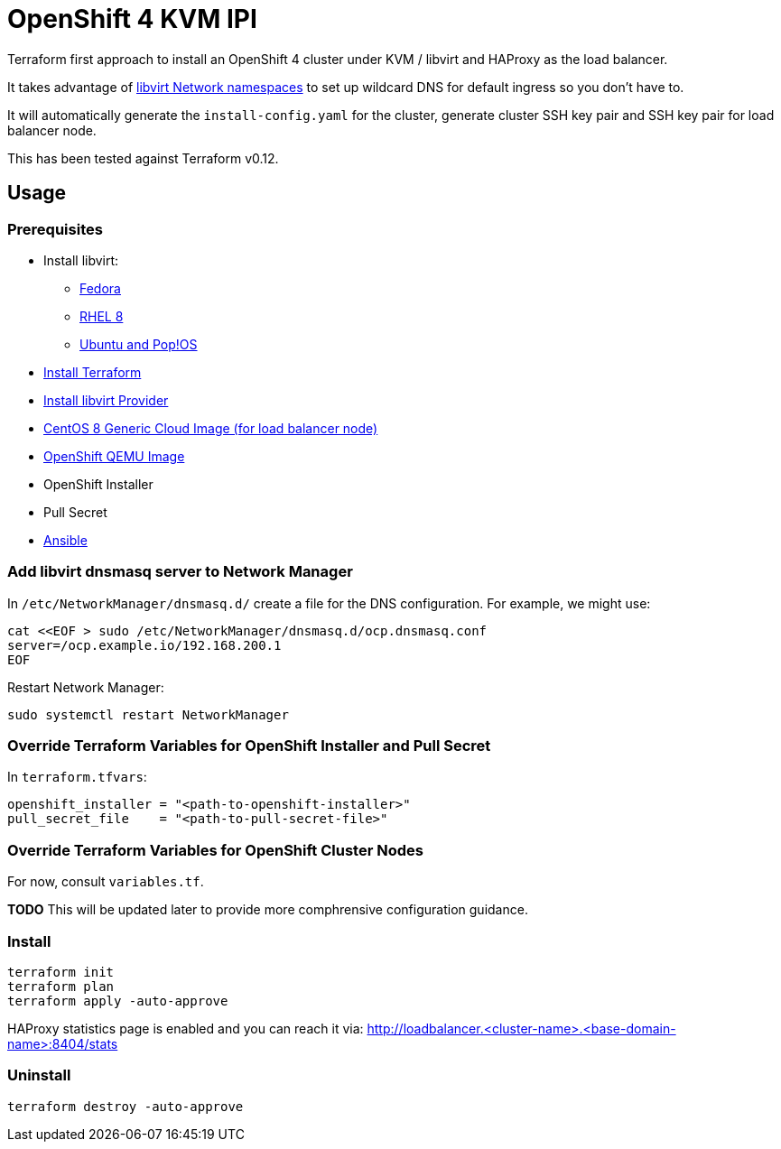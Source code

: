 = OpenShift 4 KVM IPI

Terraform first approach to install an OpenShift 4 cluster under KVM / libvirt and HAProxy as the load balancer.

It takes advantage of https://libvirt.org/formatnetwork.html#elementsNamespaces[libvirt Network namespaces] to set up
wildcard DNS for default ingress so you don't have to.

It will automatically generate the `install-config.yaml` for the cluster, generate cluster SSH key pair and SSH key pair
for load balancer node.

This has been tested against Terraform v0.12.

== Usage

=== Prerequisites

* Install libvirt:
** https://docs.fedoraproject.org/en-US/quick-docs/getting-started-with-virtualization/[Fedora]
** https://access.redhat.com/documentation/en-us/red_hat_enterprise_linux/8/html/configuring_and_managing_virtualization/getting-started-with-virtualization-in-rhel-8_configuring-and-managing-virtualization[RHEL 8]
** https://wiki.libvirt.org/page/UbuntuKVMWalkthrough[Ubuntu and Pop!OS]
* https://learn.hashicorp.com/tutorials/terraform/install-cli[Install Terraform]
* https://github.com/dmacvicar/terraform-provider-libvirt#installing[Install libvirt Provider]
* https://cloud.centos.org/centos/8/x86_64/images/[CentOS 8 Generic Cloud Image (for load balancer node)]
* http://mirror.openshift.com/pub/openshift-v4/dependencies/rhcos/[OpenShift QEMU Image]
* OpenShift Installer
* Pull Secret
* https://www.ansible.com/[Ansible]

=== Add libvirt dnsmasq server to Network Manager

In `/etc/NetworkManager/dnsmasq.d/` create a file for the DNS configuration. For example, we might use:
[source,bash]
----
cat <<EOF > sudo /etc/NetworkManager/dnsmasq.d/ocp.dnsmasq.conf
server=/ocp.example.io/192.168.200.1
EOF
----

Restart Network Manager:
[source,bash]
----
sudo systemctl restart NetworkManager
----


=== Override Terraform Variables for OpenShift Installer and Pull Secret
In `terraform.tfvars`:
[source,hcl]
----
openshift_installer = "<path-to-openshift-installer>"
pull_secret_file    = "<path-to-pull-secret-file>"
----

=== Override Terraform Variables for OpenShift Cluster Nodes
For now, consult `variables.tf`.

*TODO* This will be updated later to provide more comphrensive configuration guidance.

=== Install

[source,bash]
----
terraform init
terraform plan
terraform apply -auto-approve
----

HAProxy statistics page is enabled and you can reach it via: http://loadbalancer.<cluster-name>.<base-domain-name>:8404/stats

=== Uninstall

[source, bash]
----
terraform destroy -auto-approve
----